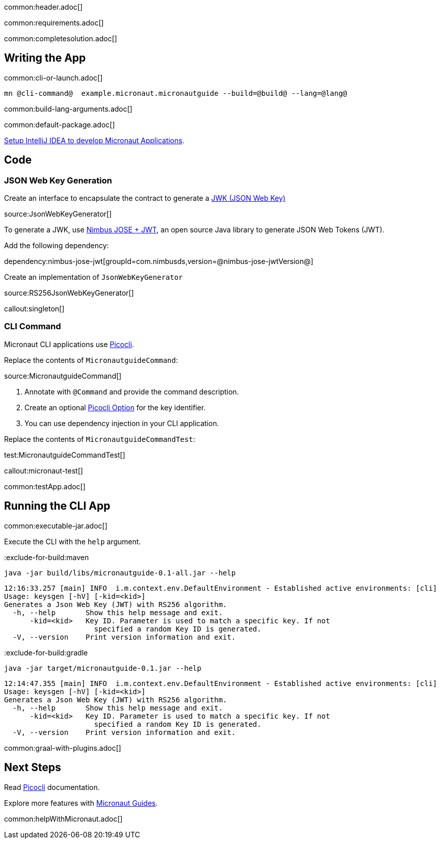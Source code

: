 common:header.adoc[]

common:requirements.adoc[]

common:completesolution.adoc[]

== Writing the App

common:cli-or-launch.adoc[]

[source,bash]
----
mn @cli-command@  example.micronaut.micronautguide --build=@build@ --lang=@lang@
----

common:build-lang-arguments.adoc[]

common:default-package.adoc[]

https://guides.micronaut.io/latest/micronaut-intellij-idea-ide-setup.html[Setup IntelliJ IDEA to develop Micronaut Applications].

== Code

=== JSON Web Key Generation

Create an interface to encapsulate the contract to generate a https://datatracker.ietf.org/doc/html/rfc7517[JWK (JSON Web Key)]

source:JsonWebKeyGenerator[]

To generate a JWK, use https://connect2id.com/products/nimbus-jose-jwt[Nimbus JOSE + JWT], an open source Java library to generate JSON Web Tokens (JWT).

Add the following dependency:

dependency:nimbus-jose-jwt[groupId=com.nimbusds,version=@nimbus-jose-jwtVersion@]

Create an implementation of `JsonWebKeyGenerator`

source:RS256JsonWebKeyGenerator[]

callout:singleton[]

=== CLI Command

Micronaut CLI applications use https://picocli.info[Picocli].

Replace the contents of `MicronautguideCommand`:

source:MicronautguideCommand[]

<1> Annotate with `@Command` and provide the command description.
<2> Create an optional https://picocli.info/#_options_and_parameters[Picocli Option] for the key identifier.
<3> You can use dependency injection in your CLI application.

Replace the contents of `MicronautguideCommandTest`:

test:MicronautguideCommandTest[]

callout:micronaut-test[]

common:testApp.adoc[]

== Running the CLI App

common:executable-jar.adoc[]

Execute the CLI with the `help` argument.

:exclude-for-build:maven

[source,bash]
----
java -jar build/libs/micronautguide-0.1-all.jar --help
----

[source,bash]
----
12:16:33.257 [main] INFO  i.m.context.env.DefaultEnvironment - Established active environments: [cli]
Usage: keysgen [-hV] [-kid=<kid>]
Generates a Json Web Key (JWT) with RS256 algorithm.
  -h, --help       Show this help message and exit.
      -kid=<kid>   Key ID. Parameter is used to match a specific key. If not
                     specified a random Key ID is generated.
  -V, --version    Print version information and exit.
----

:exclude-for-build:

:exclude-for-build:gradle

[source,bash]
----
java -jar target/micronautguide-0.1.jar --help
----

[source,bash]
----
12:14:47.355 [main] INFO  i.m.context.env.DefaultEnvironment - Established active environments: [cli]
Usage: keysgen [-hV] [-kid=<kid>]
Generates a Json Web Key (JWT) with RS256 algorithm.
  -h, --help       Show this help message and exit.
      -kid=<kid>   Key ID. Parameter is used to match a specific key. If not
                     specified a random Key ID is generated.
  -V, --version    Print version information and exit.
----

:exclude-for-build:

common:graal-with-plugins.adoc[]

== Next Steps

Read https://picocli.info[Picocli] documentation.

Explore more features with https://micronaut.io/guides/[Micronaut Guides].

common:helpWithMicronaut.adoc[]
